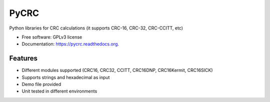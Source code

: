 ===============================
PyCRC
===============================

.. image:: https://coveralls.io/repos/cristianav/PyCRC/badge.svg?branch=master&service=github
    :target: https://coveralls.io/github/cristianav/PyCRC?branch=master

.. image:: https://img.shields.io/travis/cristianav/PyCRC.svg
     :target: https://travis-ci.org/cristianav/PyCRC

.. image:: https://img.shields.io/pypi/v/PyCRC.svg
     :target: https://pypi.python.org/pypi/PyCRC

.. image:: http://img.shields.io/badge/license-GPLv3-yellow.svg
    :target: http://opensource.org/licenses/GPL-3.0

.. image:: https://readthedocs.org/projects/pycrc/badge/?version=latest
    :target: http://pycrc.readthedocs.org

Python libraries for CRC calculations (it supports CRC-16, CRC-32, CRC-CCITT, etc) 

* Free software: GPLv3 license
* Documentation: https://pycrc.readthedocs.org.


Features
--------

* Different modules supported (CRC16, CRC32, CCITT, CRC16DNP, CRC16Kermit, CRC16SICK)
* Supports strings and hexadecimal as input
* Demo file provided
* Unit tested in different environments
